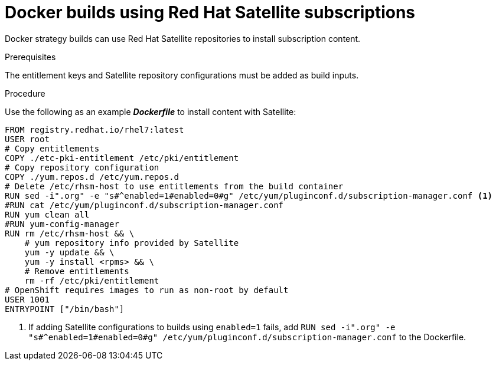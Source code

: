 // Module included in the following assemblies:
//* builds/running-entitled-builds.adoc

[id="builds-strategy-docker-entitled-satellite_{context}"]
= Docker builds using Red Hat Satellite subscriptions

Docker strategy builds can use Red Hat Satellite repositories to install subscription content.

.Prerequisites

The entitlement keys and Satellite repository configurations must be added as
build inputs.

.Procedure

Use the following as an example *_Dockerfile_* to install content with
Satellite:

----
FROM registry.redhat.io/rhel7:latest
USER root
# Copy entitlements
COPY ./etc-pki-entitlement /etc/pki/entitlement
# Copy repository configuration
COPY ./yum.repos.d /etc/yum.repos.d
# Delete /etc/rhsm-host to use entitlements from the build container
RUN sed -i".org" -e "s#^enabled=1#enabled=0#g" /etc/yum/pluginconf.d/subscription-manager.conf <1>
#RUN cat /etc/yum/pluginconf.d/subscription-manager.conf
RUN yum clean all
#RUN yum-config-manager
RUN rm /etc/rhsm-host && \
    # yum repository info provided by Satellite
    yum -y update && \
    yum -y install <rpms> && \
    # Remove entitlements
    rm -rf /etc/pki/entitlement
# OpenShift requires images to run as non-root by default
USER 1001
ENTRYPOINT ["/bin/bash"]
----
<1> If adding Satellite configurations to builds using `enabled=1` fails, add `RUN sed -i".org" -e "s#^enabled=1#enabled=0#g" /etc/yum/pluginconf.d/subscription-manager.conf` to the Dockerfile.
